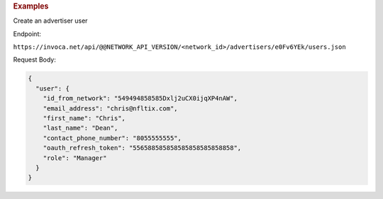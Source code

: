 

.. container:: endpoint-long-description

  .. rubric:: Examples

  Create an advertiser user

  Endpoint:

  ``https://invoca.net/api/@@NETWORK_API_VERSION/<network_id>/advertisers/e0Fv6YEk/users.json``

  Request Body:

  .. code-block:: json

     {
       "user": {
         "id_from_network": "549494858585Dxlj2uCX0ijqXP4nAW",
         "email_address": "chris@nfltix.com",
         "first_name": "Chris",
         "last_name": "Dean",
         "contact_phone_number": "8055555555",
         "oauth_refresh_token": "556588585858585858585858858",
         "role": "Manager"
       }
     }
